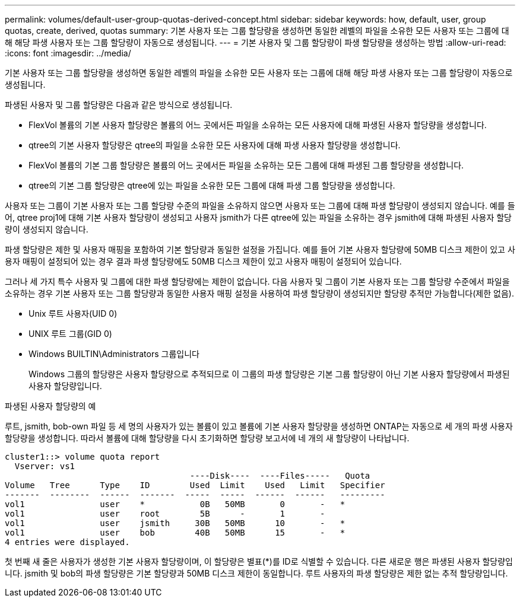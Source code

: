 ---
permalink: volumes/default-user-group-quotas-derived-concept.html 
sidebar: sidebar 
keywords: how, default, user, group quotas, create, derived, quotas 
summary: 기본 사용자 또는 그룹 할당량을 생성하면 동일한 레벨의 파일을 소유한 모든 사용자 또는 그룹에 대해 해당 파생 사용자 또는 그룹 할당량이 자동으로 생성됩니다. 
---
= 기본 사용자 및 그룹 할당량이 파생 할당량을 생성하는 방법
:allow-uri-read: 
:icons: font
:imagesdir: ../media/


[role="lead"]
기본 사용자 또는 그룹 할당량을 생성하면 동일한 레벨의 파일을 소유한 모든 사용자 또는 그룹에 대해 해당 파생 사용자 또는 그룹 할당량이 자동으로 생성됩니다.

파생된 사용자 및 그룹 할당량은 다음과 같은 방식으로 생성됩니다.

* FlexVol 볼륨의 기본 사용자 할당량은 볼륨의 어느 곳에서든 파일을 소유하는 모든 사용자에 대해 파생된 사용자 할당량을 생성합니다.
* qtree의 기본 사용자 할당량은 qtree의 파일을 소유한 모든 사용자에 대해 파생 사용자 할당량을 생성합니다.
* FlexVol 볼륨의 기본 그룹 할당량은 볼륨의 어느 곳에서든 파일을 소유하는 모든 그룹에 대해 파생된 그룹 할당량을 생성합니다.
* qtree의 기본 그룹 할당량은 qtree에 있는 파일을 소유한 모든 그룹에 대해 파생 그룹 할당량을 생성합니다.


사용자 또는 그룹이 기본 사용자 또는 그룹 할당량 수준의 파일을 소유하지 않으면 사용자 또는 그룹에 대해 파생 할당량이 생성되지 않습니다. 예를 들어, qtree proj1에 대해 기본 사용자 할당량이 생성되고 사용자 jsmith가 다른 qtree에 있는 파일을 소유하는 경우 jsmith에 대해 파생된 사용자 할당량이 생성되지 않습니다.

파생 할당량은 제한 및 사용자 매핑을 포함하여 기본 할당량과 동일한 설정을 가집니다. 예를 들어 기본 사용자 할당량에 50MB 디스크 제한이 있고 사용자 매핑이 설정되어 있는 경우 결과 파생 할당량에도 50MB 디스크 제한이 있고 사용자 매핑이 설정되어 있습니다.

그러나 세 가지 특수 사용자 및 그룹에 대한 파생 할당량에는 제한이 없습니다. 다음 사용자 및 그룹이 기본 사용자 또는 그룹 할당량 수준에서 파일을 소유하는 경우 기본 사용자 또는 그룹 할당량과 동일한 사용자 매핑 설정을 사용하여 파생 할당량이 생성되지만 할당량 추적만 가능합니다(제한 없음).

* Unix 루트 사용자(UID 0)
* UNIX 루트 그룹(GID 0)
* Windows BUILTIN\Administrators 그룹입니다
+
Windows 그룹의 할당량은 사용자 할당량으로 추적되므로 이 그룹의 파생 할당량은 기본 그룹 할당량이 아닌 기본 사용자 할당량에서 파생된 사용자 할당량입니다.



.파생된 사용자 할당량의 예
루트, jsmith, bob-own 파일 등 세 명의 사용자가 있는 볼륨이 있고 볼륨에 기본 사용자 할당량을 생성하면 ONTAP는 자동으로 세 개의 파생 사용자 할당량을 생성합니다. 따라서 볼륨에 대해 할당량을 다시 초기화하면 할당량 보고서에 네 개의 새 할당량이 나타납니다.

[listing]
----
cluster1::> volume quota report
  Vserver: vs1
                                     ----Disk----  ----Files-----   Quota
Volume   Tree      Type    ID        Used  Limit    Used   Limit   Specifier
-------  --------  ------  -------  -----  -----  ------  ------   ---------
vol1               user    *           0B   50MB       0       -   *
vol1               user    root        5B      -       1       -
vol1               user    jsmith     30B   50MB      10       -   *
vol1               user    bob        40B   50MB      15       -   *
4 entries were displayed.
----
첫 번째 새 줄은 사용자가 생성한 기본 사용자 할당량이며, 이 할당량은 별표(*)를 ID로 식별할 수 있습니다. 다른 새로운 행은 파생된 사용자 할당량입니다. jsmith 및 bob의 파생 할당량은 기본 할당량과 50MB 디스크 제한이 동일합니다. 루트 사용자의 파생 할당량은 제한 없는 추적 할당량입니다.
